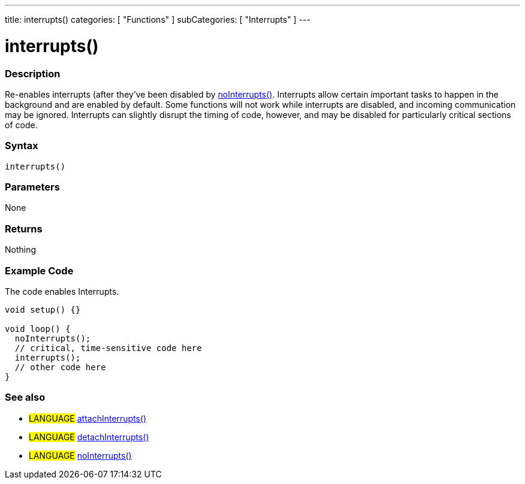 ---
title: interrupts()
categories: [ "Functions" ]
subCategories: [ "Interrupts" ]
---





= interrupts()


// OVERVIEW SECTION STARTS
[#overview]
--

[float]
=== Description
Re-enables interrupts (after they've been disabled by link:../nointerrupts[noInterrupts()]. Interrupts allow certain important tasks to happen in the background and are enabled by default. Some functions will not work while interrupts are disabled, and incoming communication may be ignored. Interrupts can slightly disrupt the timing of code, however, and may be disabled for particularly critical sections of code.
[%hardbreaks]


[float]
=== Syntax
`interrupts()`


[float]
=== Parameters
None


[float]
=== Returns
Nothing

--
// OVERVIEW SECTION ENDS




// HOW TO USE SECTION STARTS
[#howtouse]
--

[float]
=== Example Code
// Describe what the example code is all about and add relevant code   ►►►►► THIS SECTION IS MANDATORY ◄◄◄◄◄
The code enables Interrupts.

[source,arduino]
----
void setup() {}

void loop() {
  noInterrupts();
  // critical, time-sensitive code here
  interrupts();
  // other code here
}
----

--
// HOW TO USE SECTION ENDS


// SEE ALSO SECTION
[#see_also]
--

[float]
=== See also

[role="language"]
* #LANGUAGE# link:../../external-interrupts/attachinterrupt[attachInterrupts()]
* #LANGUAGE# link:../../external-interrupts/detachinterrupt[detachInterrupts()]
* #LANGUAGE# link:../../interrupts/nointerrupts[noInterrupts()]

--
// SEE ALSO SECTION ENDS
